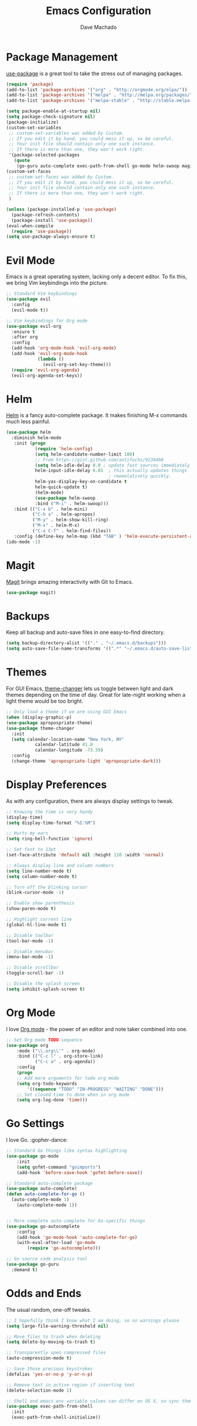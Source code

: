 #+TITLE: Emacs Configuration
#+AUTHOR: Dave Machado
#+OPTIONS: toc:nil num:nil

* Package Management

[[https://github.com/jwiegley/use-package][use-package]] is a great tool to take the stress out of managing packages.

#+BEGIN_SRC emacs-lisp
(require 'package)
(add-to-list 'package-archives '("org" . "http://orgmode.org/elpa/"))
(add-to-list 'package-archives '("melpa" . "http://melpa.org/packages/"))
(add-to-list 'package-archives '("melpa-stable" . "http://stable.melpa.org/packages/"))

(setq package-enable-at-startup nil)
(setq package-check-signature nil)
(package-initialize)
(custom-set-variables
 ;; custom-set-variables was added by Custom.
 ;; If you edit it by hand, you could mess it up, so be careful.
 ;; Your init file should contain only one such instance.
 ;; If there is more than one, they won't work right.
 '(package-selected-packages
   (quote
    (go-guru auto-complete exec-path-from-shell go-mode helm-swoop magit helm use-package evil-visual-mark-mode evil))))
(custom-set-faces
 ;; custom-set-faces was added by Custom.
 ;; If you edit it by hand, you could mess it up, so be careful.
 ;; Your init file should contain only one such instance.
 ;; If there is more than one, they won't work right.
 )

(unless (package-installed-p 'use-package)
  (package-refresh-contents)
  (package-install 'use-package))
(eval-when-compile
  (require 'use-package))
(setq use-package-always-ensure t)
#+END_SRC

* Evil Mode

Emacs is a great operating system, lacking only a decent editor.
To fix this, we bring Vim keybindings into the picture.

#+BEGIN_SRC emacs-lisp
;; Standard Vim keybindings
(use-package evil
  :config
  (evil-mode t))

;; Vim keybindings for Org mode
(use-package evil-org
  :ensure t
  :after org
  :config
  (add-hook 'org-mode-hook 'evil-org-mode)
  (add-hook 'evil-org-mode-hook
            (lambda ()
              (evil-org-set-key-theme)))
  (require 'evil-org-agenda)
  (evil-org-agenda-set-keys))
#+END_SRC

* Helm

[[https://github.com/emacs-helm/helm][Helm]] is a fancy auto-complete package. It makes finishing M-x commands
much less painful.

#+BEGIN_SRC emacs-lisp
(use-package helm
  :diminish helm-mode
   :init (progn
           (require 'helm-config)
           (setq helm-candidate-number-limit 100)
           ;; From https://gist.github.com/antifuchs/9238468
           (setq helm-idle-delay 0.0 ; update fast sources immediately (doesn't).
           helm-input-idle-delay 0.01  ; this actually updates things
                                       ; reeeelatively quickly.
           helm-yas-display-key-on-candidate t
           helm-quick-update t)
           (helm-mode)
           (use-package helm-swoop
           :bind ("M-i" . helm-swoop)))
   :bind (("C-x b" . helm-mini)
          ("C-h a" . helm-apropos)
          ("M-y" . helm-show-kill-ring)
          ("M-x" . helm-M-x)
          ("C-x C-f" . helm-find-files))
   :config (define-key helm-map (kbd "TAB" ) 'helm-execute-persistent-action ))
(ido-mode -1)
#+END_SRC

* Magit

[[https://github.com/magit/magit][Magit]] brings amazing interactivity
with Git to Emacs. 

#+BEGIN_SRC emacs-lisp
(use-package magit)
#+END_SRC

* Backups

Keep all backup and auto-save files in one easy-to-find directory.

#+BEGIN_SRC emacs-lisp
(setq backup-directory-alist '(("." . "~/.emacs.d/backups")))
(setq auto-save-file-name-transforms '((".*" "~/.emacs.d/auto-save-list/" t)))
#+END_SRC

* Themes

For GUI Emacs, [[https://github.com/hadronzoo/theme-changer][theme-changer]] lets us toggle between light and dark
themes depending on the time of day. Great for late-night working when a
light theme would be too bright.

#+BEGIN_SRC emacs-lisp
;; Only load a theme if we are using GUI Emacs
(when (display-graphic-p)
(use-package apropospriate-theme)
(use-package theme-changer
  :init
  (setq calendar-location-name "New York, NY"
           calendar-latitude 41.8
           calendar-longitude -73.59)
  :config
  (change-theme 'apropospriate-light 'apropospriate-dark)))
#+END_SRC

* Display Preferences

As with any configuration, there are always display settings to tweak.

#+BEGIN_SRC emacs-lisp
;; Knowing the time is very handy
(display-time)
(setq display-time-format "%I:%M")

;; Hurts my ears
(setq ring-bell-function 'ignore)

;; Set font to 13pt
(set-face-attribute 'default nil :height 110 :width 'normal)

;; Always display line and column numbers
(setq line-number-mode t)
(setq column-number-mode t)

;; Turn off the blinking cursor
(blink-cursor-mode -1)

;; Enable show parenthesis
(show-paren-mode t)

;; Highlight current line
(global-hl-line-mode t)

;; Disable toolbar
(tool-bar-mode -1)

;; Disable menubar
(menu-bar-mode -1)

;; Disable scrollbar
(toggle-scroll-bar -1) 

;; Disable the splash screen
(setq inhibit-splash-screen t)

#+END_SRC

* Org Mode

I love [[https://orgmode.org/][Org mode]] - the power of an editor and note taker combined into one.

#+BEGIN_SRC emacs-lisp
;; Set Org mode TODO sequence
(use-package org
    :mode ("\\.org\\'" . org-mode)
    :bind (("C-c l" . org-store-link)
           ("C-c a" . org-agenda))
    :config
    (progn 
    ;; Add more arguments for todo org mode
    (setq org-todo-keywords
        '((sequence "TODO" "IN-PROGRESS" "WAITING" "DONE")))
    ;; Set closed time to done when in org mode
    (setq org-log-done 'time)))
#+END_SRC

* Go Settings
  
I love Go. :gopher-dance:

#+BEGIN_SRC emacs-lisp
;; Standard Go things like syntax highlighting
(use-package go-mode
    :init
    (setq gofmt-command "goimports")
    (add-hook 'before-save-hook 'gofmt-before-save))

;; Standard auto-complete package
(use-package auto-complete)
(defun auto-complete-for-go ()
  (auto-complete-mode 1)
    (auto-complete-mode 1))


;; More complete auto-complete for Go-specific things
(use-package go-autocomplete
    :config
    (add-hook 'go-mode-hook 'auto-complete-for-go)
    (with-eval-after-load 'go-mode
        (require 'go-autocomplete)))

;; Go source code analysis tool
(use-package go-guru
  :demand t)
#+END_SRC

* Odds and Ends

The usual random, one-off tweaks.

#+BEGIN_SRC emacs-lisp
;; I hopefully think I know what I am doing, so no warnings please
(setq large-file-warning-threshold nil)

;; Move files to trash when deleting
(setq delete-by-moving-to-trash t)

;; Transparently open compressed files
(auto-compression-mode t)

;; Save those precious keystrokes
(defalias 'yes-or-no-p 'y-or-n-p)

;; Remove text in active region if inserting text
(delete-selection-mode 1)

;; Shell and emacs env variable values can differ on OS X, so sync them
(use-package exec-path-from-shell
  :init
  (exec-path-from-shell-initialize))
#+END_SRC
